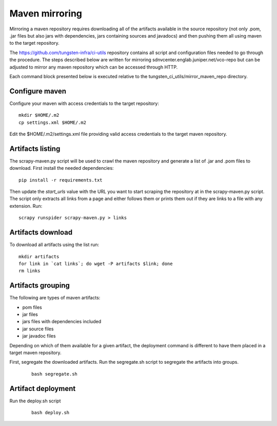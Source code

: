 Maven mirroring
===============

Mirroring a maven repository requires downloading all of the artifacts available in the source repository
(not only .pom, .jar files but also jars with dependencies, jars containing sources and javadocs) and then
pushing them all using maven to the target repository.

The https://github.com/tungsten-infra/ci-utils repository contains all script and configuration files needed
to go through the procedure. The steps described below are written for mirroring sdnvcenter.englab.juniper.net/vco-repo
but can be adjusted to mirror any maven repository which can be accessed through HTTP.

Each command block presented below is executed relative to the tungsten_ci_utils/mirror_maven_repo directory.

Configure maven
---------------

Configure your maven with access credentials to the target repository:

::

  mkdir $HOME/.m2
  cp settings.xml $HOME/.m2

Edit the $HOME/.m2/settings.xml file providing valid access credentials to the target maven repository.

Artifacts listing
-----------------

The scrapy-maven.py script will be used to crawl the maven repository and generate a list of .jar and .pom files to
download. First install the needed dependencies:

::

  pip install -r requirements.txt

Then update the `start_urls` value with the URL you want to start scraping the repository at in the scrapy-maven.py script.
The script only extracts all links from a page and either follows them or prints them out if they are links to a file with
any extension. Run:

::

  scrapy runspider scrapy-maven.py > links

Artifacts download
------------------

To download all artifacts using the list run:

::

  mkdir artifacts
  for link in `cat links`; do wget -P artifacts $link; done
  rm links

Artifacts grouping
------------------

The following are types of maven artifacts:

* pom files
* jar files
* jars files with dependencies included
* jar source files
* jar javadoc files

Depending on which of them available for a given artifact, the deployment command is different to have them placed
in a target maven repository.

First, segregate the downloaded artifacts. Run the segregate.sh script to segregate the artifacts into groups.

  ::

    bash segregate.sh

Artifact deployment
-------------------

Run the deploy.sh script

  ::

    bash deploy.sh
